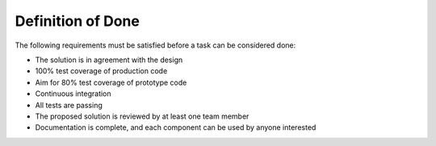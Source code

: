 Definition of Done
"""""""""""""""""""

The following requirements must be satisfied before a task can be considered done:

* The solution is in agreement with the design
* 100% test coverage of production code
* Aim for 80% test coverage of prototype code
* Continuous integration
* All tests are passing
* The proposed solution is reviewed by at least one team member
* Documentation is complete, and each component can be used by anyone interested
